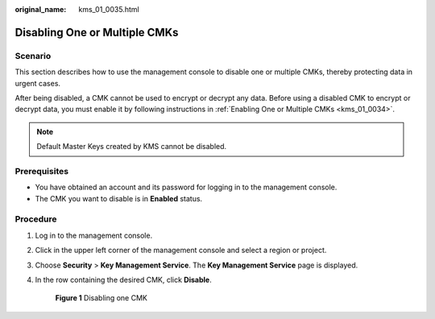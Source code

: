 :original_name: kms_01_0035.html

.. _kms_01_0035:

Disabling One or Multiple CMKs
==============================

Scenario
--------

This section describes how to use the management console to disable one or multiple CMKs, thereby protecting data in urgent cases.

After being disabled, a CMK cannot be used to encrypt or decrypt any data. Before using a disabled CMK to encrypt or decrypt data, you must enable it by following instructions in :ref:`Enabling One or Multiple CMKs <kms_01_0034>`.

.. note::

   Default Master Keys created by KMS cannot be disabled.

Prerequisites
-------------

-  You have obtained an account and its password for logging in to the management console.
-  The CMK you want to disable is in **Enabled** status.

Procedure
---------

#. Log in to the management console.

#. Click |image1| in the upper left corner of the management console and select a region or project.

#. Choose **Security** > **Key Management Service**. The **Key Management Service** page is displayed.

#. In the row containing the desired CMK, click **Disable**.


   .. figure:: /_static/images/en-us_image_0129271653.png
      :alt: **Figure 1** Disabling one CMK

      **Figure 1** Disabling one CMK

.. |image1| image:: /_static/images/en-us_image_0237800345.png
